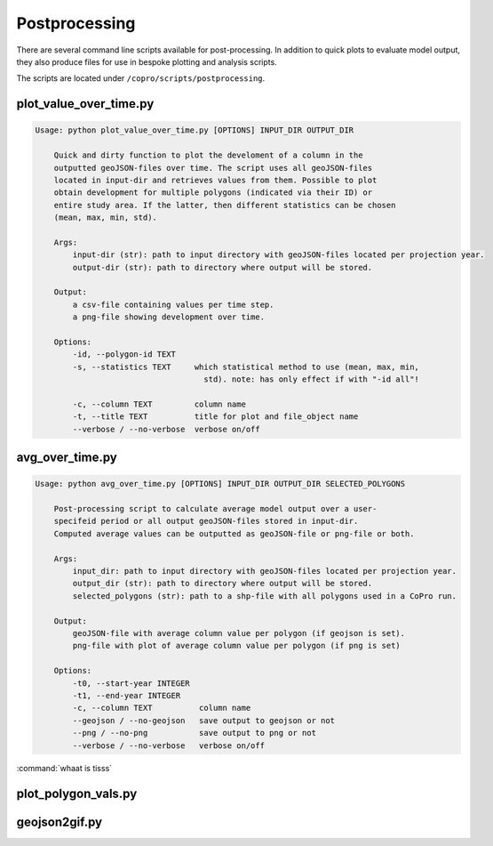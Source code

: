 Postprocessing
=========================

There are several command line scripts available for post-processing. 
In addition to quick plots to evaluate model output, they also produce files for use in bespoke plotting and analysis scripts.

The scripts are located under ``/copro/scripts/postprocessing``.

plot_value_over_time.py
------------------------

.. code-block:: console

    Usage: python plot_value_over_time.py [OPTIONS] INPUT_DIR OUTPUT_DIR

        Quick and dirty function to plot the develoment of a column in the
        outputted geoJSON-files over time. The script uses all geoJSON-files
        located in input-dir and retrieves values from them. Possible to plot
        obtain development for multiple polygons (indicated via their ID) or
        entire study area. If the latter, then different statistics can be chosen
        (mean, max, min, std).

        Args:     
            input-dir (str): path to input directory with geoJSON-files located per projection year. 
            output-dir (str): path to directory where output will be stored.

        Output:     
            a csv-file containing values per time step.     
            a png-file showing development over time.

        Options:
            -id, --polygon-id TEXT
            -s, --statistics TEXT     which statistical method to use (mean, max, min,
                                        std). note: has only effect if with "-id all"!

            -c, --column TEXT         column name
            -t, --title TEXT          title for plot and file_object name
            --verbose / --no-verbose  verbose on/off

avg_over_time.py
-----------------

.. code-block:: console

    Usage: python avg_over_time.py [OPTIONS] INPUT_DIR OUTPUT_DIR SELECTED_POLYGONS

        Post-processing script to calculate average model output over a user-
        specifeid period or all output geoJSON-files stored in input-dir.
        Computed average values can be outputted as geoJSON-file or png-file or both.

        Args:     
            input_dir: path to input directory with geoJSON-files located per projection year.     
            output_dir (str): path to directory where output will be stored.     
            selected_polygons (str): path to a shp-file with all polygons used in a CoPro run.

        Output:     
            geoJSON-file with average column value per polygon (if geojson is set).     
            png-file with plot of average column value per polygon (if png is set)

        Options:
            -t0, --start-year INTEGER
            -t1, --end-year INTEGER
            -c, --column TEXT          column name
            --geojson / --no-geojson   save output to geojson or not
            --png / --no-png           save output to png or not
            --verbose / --no-verbose   verbose on/off

:command:`whaat is tisss` 

plot_polygon_vals.py
-----------------------

geojson2gif.py
---------------
